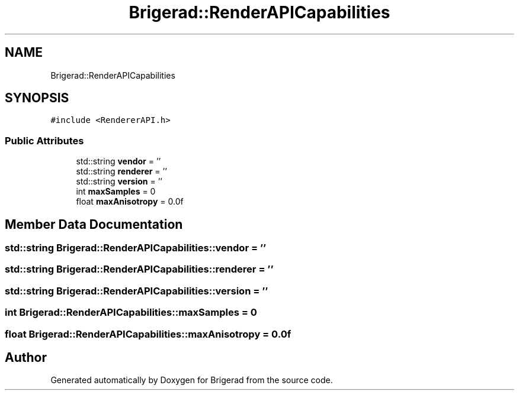 .TH "Brigerad::RenderAPICapabilities" 3 "Sun Feb 7 2021" "Version 0.2" "Brigerad" \" -*- nroff -*-
.ad l
.nh
.SH NAME
Brigerad::RenderAPICapabilities
.SH SYNOPSIS
.br
.PP
.PP
\fC#include <RendererAPI\&.h>\fP
.SS "Public Attributes"

.in +1c
.ti -1c
.RI "std::string \fBvendor\fP = ''"
.br
.ti -1c
.RI "std::string \fBrenderer\fP = ''"
.br
.ti -1c
.RI "std::string \fBversion\fP = ''"
.br
.ti -1c
.RI "int \fBmaxSamples\fP = 0"
.br
.ti -1c
.RI "float \fBmaxAnisotropy\fP = 0\&.0f"
.br
.in -1c
.SH "Member Data Documentation"
.PP 
.SS "std::string Brigerad::RenderAPICapabilities::vendor = ''"

.SS "std::string Brigerad::RenderAPICapabilities::renderer = ''"

.SS "std::string Brigerad::RenderAPICapabilities::version = ''"

.SS "int Brigerad::RenderAPICapabilities::maxSamples = 0"

.SS "float Brigerad::RenderAPICapabilities::maxAnisotropy = 0\&.0f"


.SH "Author"
.PP 
Generated automatically by Doxygen for Brigerad from the source code\&.
